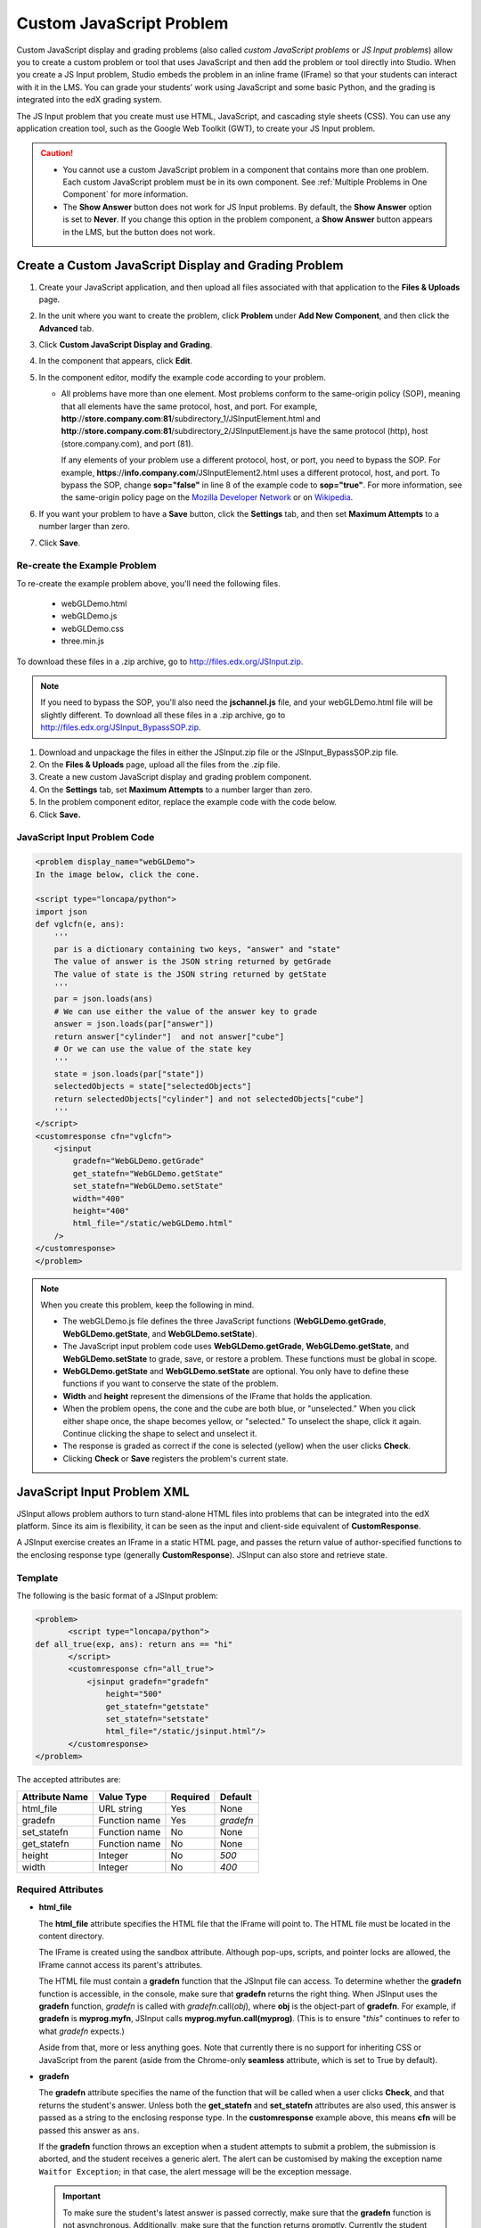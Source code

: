 .. _Custom JavaScript:

###########################
Custom JavaScript Problem
###########################

Custom JavaScript display and grading problems (also called *custom JavaScript problems*
or *JS Input problems*) allow you to create a custom problem or tool that uses JavaScript
and then add the problem or tool directly into Studio. When you create a JS Input problem,
Studio embeds the problem in an inline frame (IFrame) so that your students can interact with
it in the LMS. You can grade your students’ work using JavaScript and some basic Python, and
the grading is integrated into the edX grading system.

The JS Input problem that you create must use HTML, JavaScript, and cascading style sheets
(CSS). You can use any application creation tool, such as the Google Web Toolkit (GWT), to
create your JS Input problem.

.. image:: ../../../shared/building_and_running_chapters/Images/JavaScriptInputExample.png
 :alt: Image of a JavaScript Input problem

.. caution:: 
  
  * You cannot use a custom JavaScript problem in a component that contains
    more than one problem. Each custom JavaScript problem must be in its own
    component. See :ref:`Multiple Problems in One Component` for more
    information.

  * The **Show Answer** button does not work for JS Input problems. By
    default, the **Show Answer** option is set to **Never**. If you change
    this option in the problem component, a **Show Answer** button appears in
    the LMS, but the button does not work.

************************************************************
Create a Custom JavaScript Display and Grading Problem
************************************************************

#. Create your JavaScript application, and then upload all files associated with
   that application to the **Files & Uploads** page.
#. In the unit where you want to create the problem, click **Problem**
   under **Add New Component**, and then click the **Advanced** tab.
#. Click **Custom JavaScript Display and Grading**.
#. In the component that appears, click **Edit**.
#. In the component editor, modify the example code according to your problem.

   - All problems have more than one element. Most problems conform to the same-origin
     policy (SOP), meaning that all elements have the same protocol, host, and port.
     For example, **http**://**store.company.com**:**81**/subdirectory_1/JSInputElement.html and
     **http**://**store.company.com**:**81**/subdirectory_2/JSInputElement.js have the same protocol
     (http), host (store.company.com), and port (81).

     If any elements of your problem use a different protocol, host, or port, you need to
     bypass the SOP. For example, **https**://**info.company.com**/JSInputElement2.html
     uses a different protocol, host, and port. To bypass the SOP, change
     **sop="false"** in line 8 of the example code to **sop="true"**. For more information, see the same-origin policy
     page on the `Mozilla Developer Network <https://developer.mozilla.org/en-US/docs/Web/JavaScript/Same_origin_policy_for_JavaScript>`_
     or on `Wikipedia <http://en.wikipedia.org/wiki/Same_origin_policy>`_.
#. If you want your problem to have a **Save** button, click the **Settings** tab, and then set
   **Maximum Attempts** to a number larger than zero.
#. Click **Save**.

================================
Re-create the Example Problem
================================

To re-create the example problem above, you'll need the following files.

   - webGLDemo.html
   - webGLDemo.js
   - webGLDemo.css
   - three.min.js

To download these files in a .zip archive, go to http://files.edx.org/JSInput.zip.

.. note:: If you need to bypass the SOP, you'll also need the **jschannel.js** file, and your webGLDemo.html file will be slightly different. To download all these files in a .zip archive, go to http://files.edx.org/JSInput_BypassSOP.zip.

#. Download and unpackage the files in either the JSInput.zip file or the JSInput_BypassSOP.zip file.
#. On the **Files & Uploads** page, upload all the files from the .zip file.
#. Create a new custom JavaScript display and grading problem component.
#. On the **Settings** tab, set **Maximum Attempts** to a number larger than
   zero.
#. In the problem component editor, replace the example code with the code below.
#. Click **Save.**

================================
JavaScript Input Problem Code
================================

.. code-block:: xml

    <problem display_name="webGLDemo">
    In the image below, click the cone.

    <script type="loncapa/python">
    import json
    def vglcfn(e, ans):
        '''
        par is a dictionary containing two keys, "answer" and "state"
        The value of answer is the JSON string returned by getGrade
        The value of state is the JSON string returned by getState
        '''
        par = json.loads(ans)
        # We can use either the value of the answer key to grade
        answer = json.loads(par["answer"])
        return answer["cylinder"]  and not answer["cube"]
        # Or we can use the value of the state key
        '''
        state = json.loads(par["state"])
        selectedObjects = state["selectedObjects"]
        return selectedObjects["cylinder"] and not selectedObjects["cube"]
        '''
    </script>
    <customresponse cfn="vglcfn">
        <jsinput
            gradefn="WebGLDemo.getGrade"
            get_statefn="WebGLDemo.getState"
            set_statefn="WebGLDemo.setState"
            width="400"
            height="400"
            html_file="/static/webGLDemo.html"
        />
    </customresponse>
    </problem>


.. note::    When you create this problem, keep the following in mind.

 - The webGLDemo.js file defines the three JavaScript functions (**WebGLDemo.getGrade**, **WebGLDemo.getState**, and **WebGLDemo.setState**).

 - The JavaScript input problem code uses **WebGLDemo.getGrade**, **WebGLDemo.getState**, and **WebGLDemo.setState** to grade, save, or restore a problem. These functions must be global in scope.

 - **WebGLDemo.getState** and **WebGLDemo.setState** are optional. You only have to define these functions if you want to conserve the state of the problem.

 - **Width** and **height** represent the dimensions of the IFrame that holds the application.

 - When the problem opens, the cone and the cube are both blue, or "unselected." When you click either shape once, the shape becomes yellow, or "selected." To unselect the shape, click it again. Continue clicking the shape to select and unselect it.

 - The response is graded as correct if the cone is selected (yellow) when the user clicks **Check**.

 - Clicking **Check** or **Save** registers the problem's current state.


.. _JS Input Problem XML:

******************************
JavaScript Input Problem XML 
******************************

JSInput allows problem authors to turn stand-alone HTML files into problems that can be integrated into the edX platform. Since its aim is flexibility, it can be seen as the input and client-side equivalent of **CustomResponse**.

A JSInput exercise creates an IFrame in a static HTML page, and passes the return value of author-specified functions to the enclosing response type (generally **CustomResponse**). JSInput can also store and retrieve state.

========
Template
========

The following is the basic format of a JSInput problem:

.. code-block:: xml

 <problem>
        <script type="loncapa/python">
 def all_true(exp, ans): return ans == "hi"
        </script>
        <customresponse cfn="all_true">
            <jsinput gradefn="gradefn" 
                height="500"
                get_statefn="getstate"
                set_statefn="setstate"
                html_file="/static/jsinput.html"/>
        </customresponse>
 </problem>

The accepted attributes are:

==============  ==============  =========  ==========
Attribute Name   Value Type     Required   Default
==============  ==============  =========  ==========
html_file        URL string     Yes        None
gradefn          Function name  Yes        `gradefn`
set_statefn      Function name  No         None
get_statefn      Function name  No         None
height           Integer        No         `500`
width            Integer        No         `400`
==============  ==============  =========  ==========

========================
Required Attributes
========================

* **html_file**

  The **html_file** attribute specifies the HTML file that the IFrame will point to. The HTML file
  must be located in the content directory.

  The IFrame is created using the sandbox attribute. Although pop-ups, scripts, and pointer locks are allowed, the IFrame cannot access its parent's attributes.

  The HTML file must contain a **gradefn** function that the JSInput file can access. To determine whether the **gradefn** function is accessible, in the console, make sure that **gradefn** returns the right thing. When JSInput uses the **gradefn** function, `gradefn` is called with `gradefn`.call(`obj`), where **obj** is the object-part of **gradefn**. For example, if **gradefn** is **myprog.myfn**, JSInput calls **myprog.myfun.call(myprog)**. (This is to ensure "`this`" continues to refer to what `gradefn` expects.)

  Aside from that, more or less anything goes. Note that currently there is no support for inheriting CSS or JavaScript from the parent (aside from the Chrome-only **seamless** attribute, which is set to True by default).

* **gradefn**

  The **gradefn** attribute specifies the name of the function that will be called when a user clicks **Check**, and that returns the student's answer. Unless both the **get_statefn** and **set_statefn** attributes are also used, this answer is passed as a string to the enclosing response type. In the **customresponse** example above, this means **cfn** will be passed this answer as ``ans``.

  If the **gradefn** function throws an exception when a student attempts to submit a problem, the submission is aborted, and the student receives a generic alert. The alert can be customised by making the exception name ``Waitfor Exception``; in that case, the alert message will be the exception message.

  .. important:: To make sure the student's latest answer is passed correctly, make sure that the **gradefn** function is not asynchronous. Additionally, make sure that the function returns promptly. Currently the student has no indication that her answer is being calculated or produced.

========================
Optional Attributes
========================

* **set_statefn**

  Sometimes a problem author will want information about a student's previous answers ("state") to be saved and reloaded. If the attribute **set_statefn** is used, the function given as its value will be passed the state as a string argument whenever there is a state, and the student returns to a problem. The function has the responsibility to then use this state approriately.

  The state that is passed is:

  * The previous output of **gradefn** (i.e., the previous answer) if **get_statefn** is not defined.
  * The previous output of **get_statefn** (see below) otherwise.

  It is the responsibility of the iframe to do proper verification of the argument that it receives via **set_statefn**.

* **get_statefn**

  Sometimes the state and the answer are quite different. For instance, a problem that involves using a javascript program that allows the student to alter a molecule may grade based on the molecule's hydrophobicity, but from the hydrophobicity it might be incapable of restoring the state. In that case, a
  *separate* state may be stored and loaded by **set_statefn**. Note that if **get_statefn** is defined, the answer (i.e., what is passed to the enclosing response type) will be a json string with the following format:

  .. code-block:: xml

      {
          answer: `[answer string]`
          state: `[state string]`
      }


  The enclosing response type must then parse this as json.

* **height** and **width**

  The **height** and **width** attributes are straightforward: they specify the height and width of the IFrame. Both are limited by the enclosing DOM elements, so for instance there is an implicit max-width of around 900. 

  In the future, JSInput may attempt to make these dimensions match the HTML file's dimensions (up to the aforementioned limits), but currently it defaults to `500` and `400` for **height** and **width**, respectively.



